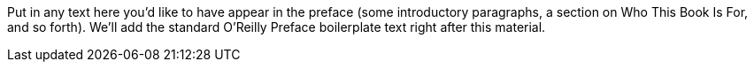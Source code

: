 Put in any text here you'd like to have appear in the preface (some introductory paragraphs, a section on Who This Book Is For, and so forth). We'll add the standard O'Reilly Preface boilerplate text right after this material.
